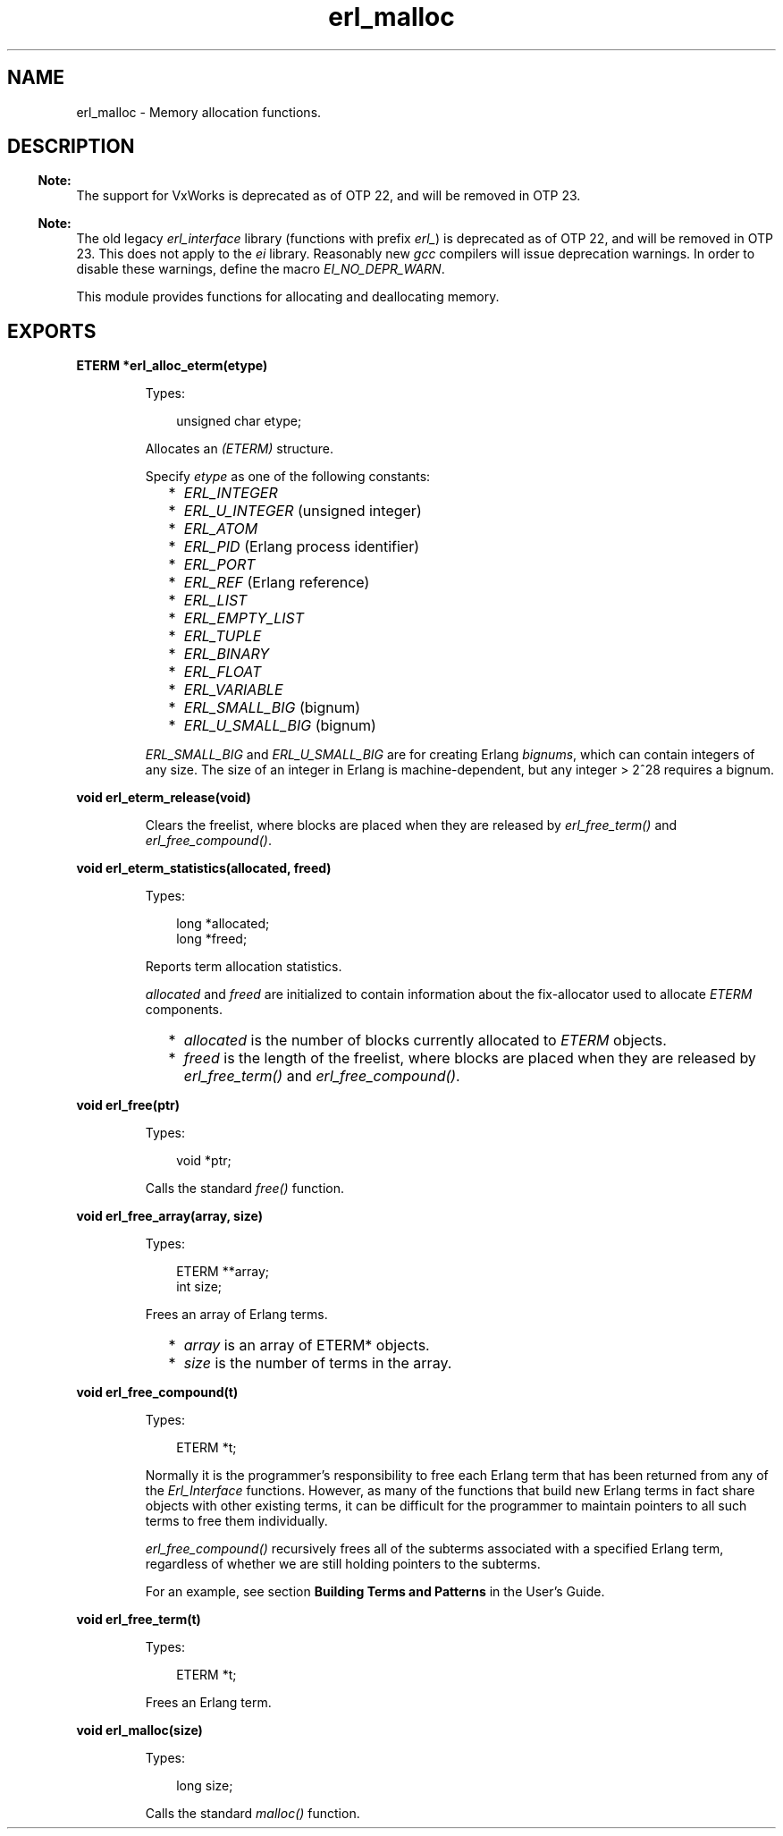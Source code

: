 .TH erl_malloc 3 "erl_interface 3.13.2" "Ericsson AB" "C Library Functions"
.SH NAME
erl_malloc \- Memory allocation functions.
.SH DESCRIPTION
.LP

.RS -4
.B
Note:
.RE
The support for VxWorks is deprecated as of OTP 22, and will be removed in OTP 23\&.

.LP

.RS -4
.B
Note:
.RE
The old legacy \fIerl_interface\fR\& library (functions with prefix \fIerl_\fR\&) is deprecated as of OTP 22, and will be removed in OTP 23\&. This does not apply to the \fIei\fR\& library\&. Reasonably new \fIgcc\fR\& compilers will issue deprecation warnings\&. In order to disable these warnings, define the macro \fIEI_NO_DEPR_WARN\fR\&\&.

.LP
This module provides functions for allocating and deallocating memory\&.
.SH EXPORTS
.LP
.B
ETERM *erl_alloc_eterm(etype)
.br
.RS
.LP
Types:

.RS 3
unsigned char etype;
.br
.RE
.RE
.RS
.LP
Allocates an \fI(ETERM)\fR\& structure\&.
.LP
Specify \fIetype\fR\& as one of the following constants:
.RS 2
.TP 2
*
\fIERL_INTEGER\fR\&
.LP
.TP 2
*
\fIERL_U_INTEGER\fR\& (unsigned integer) 
.LP
.TP 2
*
\fIERL_ATOM\fR\&
.LP
.TP 2
*
\fIERL_PID\fR\& (Erlang process identifier) 
.LP
.TP 2
*
\fIERL_PORT\fR\&
.LP
.TP 2
*
\fIERL_REF\fR\& (Erlang reference) 
.LP
.TP 2
*
\fIERL_LIST\fR\&
.LP
.TP 2
*
\fIERL_EMPTY_LIST\fR\&
.LP
.TP 2
*
\fIERL_TUPLE\fR\&
.LP
.TP 2
*
\fIERL_BINARY\fR\&
.LP
.TP 2
*
\fIERL_FLOAT\fR\&
.LP
.TP 2
*
\fIERL_VARIABLE\fR\&
.LP
.TP 2
*
\fIERL_SMALL_BIG\fR\& (bignum) 
.LP
.TP 2
*
\fIERL_U_SMALL_BIG\fR\& (bignum) 
.LP
.RE

.LP
\fIERL_SMALL_BIG\fR\& and \fIERL_U_SMALL_BIG\fR\& are for creating Erlang \fIbignums\fR\&, which can contain integers of any size\&. The size of an integer in Erlang is machine-dependent, but any integer > 2^28 requires a bignum\&.
.RE
.LP
.B
void erl_eterm_release(void)
.br
.RS
.LP
Clears the freelist, where blocks are placed when they are released by \fIerl_free_term()\fR\& and \fIerl_free_compound()\fR\&\&.
.RE
.LP
.B
void erl_eterm_statistics(allocated, freed)
.br
.RS
.LP
Types:

.RS 3
long *allocated;
.br
long *freed;
.br
.RE
.RE
.RS
.LP
Reports term allocation statistics\&.
.LP
\fIallocated\fR\& and \fIfreed\fR\& are initialized to contain information about the fix-allocator used to allocate \fIETERM\fR\& components\&.
.RS 2
.TP 2
*
\fIallocated\fR\& is the number of blocks currently allocated to \fIETERM\fR\& objects\&.
.LP
.TP 2
*
\fIfreed\fR\& is the length of the freelist, where blocks are placed when they are released by \fIerl_free_term()\fR\& and \fIerl_free_compound()\fR\&\&.
.LP
.RE

.RE
.LP
.B
void erl_free(ptr)
.br
.RS
.LP
Types:

.RS 3
void *ptr;
.br
.RE
.RE
.RS
.LP
Calls the standard \fIfree()\fR\& function\&.
.RE
.LP
.B
void erl_free_array(array, size)
.br
.RS
.LP
Types:

.RS 3
ETERM **array;
.br
int size;
.br
.RE
.RE
.RS
.LP
Frees an array of Erlang terms\&.
.RS 2
.TP 2
*
\fIarray\fR\& is an array of ETERM* objects\&.
.LP
.TP 2
*
\fIsize\fR\& is the number of terms in the array\&. 
.LP
.RE

.RE
.LP
.B
void erl_free_compound(t)
.br
.RS
.LP
Types:

.RS 3
ETERM *t;
.br
.RE
.RE
.RS
.LP
Normally it is the programmer\&'s responsibility to free each Erlang term that has been returned from any of the \fIErl_Interface\fR\& functions\&. However, as many of the functions that build new Erlang terms in fact share objects with other existing terms, it can be difficult for the programmer to maintain pointers to all such terms to free them individually\&.
.LP
\fIerl_free_compound()\fR\& recursively frees all of the subterms associated with a specified Erlang term, regardless of whether we are still holding pointers to the subterms\&.
.LP
For an example, see section \fBBuilding Terms and Patterns\fR\& in the User\&'s Guide\&.
.RE
.LP
.B
void erl_free_term(t)
.br
.RS
.LP
Types:

.RS 3
ETERM *t;
.br
.RE
.RE
.RS
.LP
Frees an Erlang term\&.
.RE
.LP
.B
void erl_malloc(size)
.br
.RS
.LP
Types:

.RS 3
long size;
.br
.RE
.RE
.RS
.LP
Calls the standard \fImalloc()\fR\& function\&.
.RE